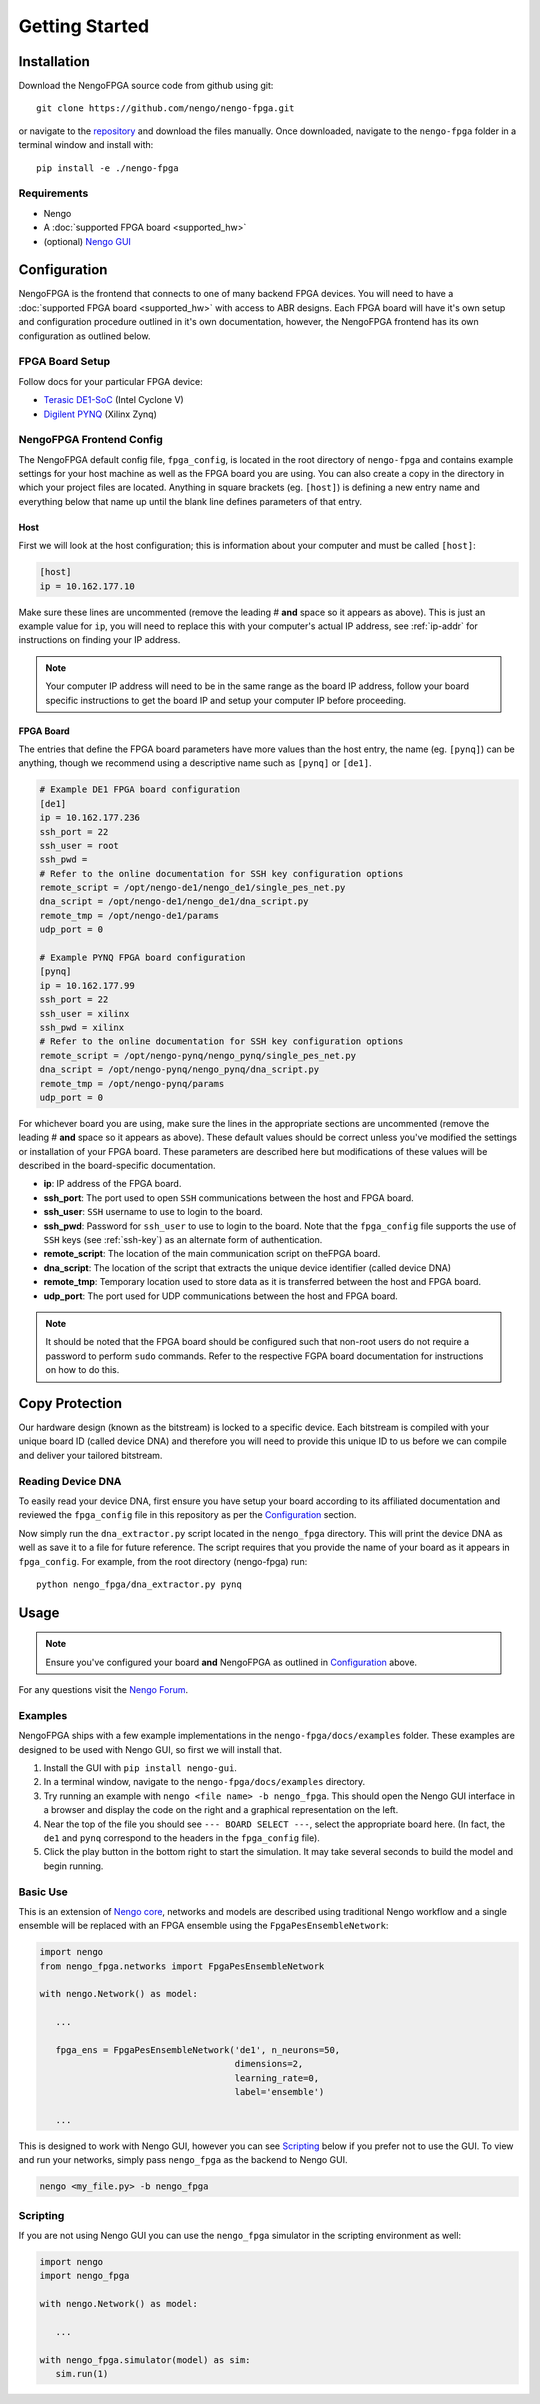 ***************
Getting Started
***************

Installation
============

Download the NengoFPGA source code from github using git::

   git clone https://github.com/nengo/nengo-fpga.git

or navigate to the `repository <https://github.com/nengo/nengo-fpga>`_ and download the files manually. Once downloaded, navigate to the ``nengo-fpga`` folder in a terminal window and install with::

   pip install -e ./nengo-fpga

..    python setup.py install

.. NengoFPGA can be easily installed with pip:

   .. code-block:: python

..   pip install nengo-fpga

Requirements
------------

- Nengo
- A :doc:`supported FPGA board <supported_hw>`
- (optional) `Nengo GUI <https://github.com/nengo/nengo-gui>`_

.. Developer Install
.. -----------------

.. If you want to modify NengoFPGA, or get the very latest updates,
   you will need to perform a developer installation, simply replace ``install`` with ``develop`` when running setup::

    python setup.py develop

   .. code-block:: bash

..   git clone https://github.com/nengo/nengo-fpga.git
..   pip install -e ./nengo-fpga

Configuration
=============

NengoFPGA is the frontend that connects to one of many backend FPGA devices.
You will need to have a :doc:`supported FPGA board <supported_hw>` with access to ABR designs. Each FPGA board will have it's own setup and configuration procedure outlined in it's own documentation, however, the NengoFPGA frontend has its own configuration as outlined below.


FPGA Board Setup
----------------

Follow docs for your particular FPGA device:

- `Terasic DE1-SoC <https://www.nengo.ai/nengo-de1>`_ (Intel Cyclone V)
- `Digilent PYNQ <https://www.nengo.ai/nengo-pynq>`_ (Xilinx Zynq)


NengoFPGA Frontend Config
-------------------------

The NengoFPGA default config file, ``fpga_config``, is located in the root directory of ``nengo-fpga`` and contains example settings for your host machine as well as the FPGA board you are using. You can also create a copy in the directory in which your project files are located. Anything in square brackets (eg. ``[host]``) is defining a new entry name and everything below that name up until the blank line defines parameters of that entry.

Host
^^^^

First we will look at the host configuration; this is information about your computer and must be called ``[host]``:

.. code-block:: none

   [host]
   ip = 10.162.177.10

Make sure these lines are uncommented (remove the leading # **and** space so it appears as above). This is just an example value for ``ip``, you will need to replace this with your computer's actual IP address, see :ref:`ip-addr` for instructions on finding your IP address.

.. note::
   Your computer IP address will need to be in the same range as the board IP address, follow your board specific instructions to get the board IP and setup your computer IP before proceeding.

FPGA Board
^^^^^^^^^^

.. do we want any of this in the board-specific repos?

The entries that define the FPGA board parameters have more values than the host entry, the name (eg. ``[pynq]``) can be anything, though we recommend using a descriptive name such as ``[pynq]`` or ``[de1]``.

.. code-block:: none

   # Example DE1 FPGA board configuration
   [de1]
   ip = 10.162.177.236
   ssh_port = 22
   ssh_user = root
   ssh_pwd =
   # Refer to the online documentation for SSH key configuration options
   remote_script = /opt/nengo-de1/nengo_de1/single_pes_net.py
   dna_script = /opt/nengo-de1/nengo_de1/dna_script.py
   remote_tmp = /opt/nengo-de1/params
   udp_port = 0

   # Example PYNQ FPGA board configuration
   [pynq]
   ip = 10.162.177.99
   ssh_port = 22
   ssh_user = xilinx
   ssh_pwd = xilinx
   # Refer to the online documentation for SSH key configuration options
   remote_script = /opt/nengo-pynq/nengo_pynq/single_pes_net.py
   dna_script = /opt/nengo-pynq/nengo_pynq/dna_script.py
   remote_tmp = /opt/nengo-pynq/params
   udp_port = 0

For whichever board you are using, make sure the lines in the appropriate sections are uncommented (remove the leading # **and** space so it appears as above). These default values should be correct unless you've modified the settings or installation of your FPGA board. These parameters are described here but modifications of these values will be described in the board-specific documentation.

- **ip**: IP address of the FPGA board.
- **ssh_port**: The port used to open ``SSH`` communications between the host and FPGA board.
- **ssh_user**: ``SSH`` username to use to login to the board.
- **ssh_pwd**: Password for ``ssh_user`` to use to login to the board. Note that the ``fpga_config`` file supports the use of ``SSH`` keys (see :ref:`ssh-key`) as an alternate form of authentication.
- **remote_script**: The location of the main communication script on theFPGA board.
- **dna_script**: The location of the script that extracts the unique device identifier (called device DNA)
- **remote_tmp**: Temporary location used to store data as it is transferred between the host and FPGA board.
- **udp_port**: The port used for UDP communications between the host and FPGA board.


.. note::
   It should be noted that the FPGA board should be configured such that non-root users do not require a password to perform ``sudo`` commands. Refer to the respective FGPA board documentation for instructions on how to do this.


Copy Protection
===============

Our hardware design (known as the bitstream) is locked to a specific device.
Each bitstream is compiled with your unique board ID (called device DNA)
and therefore you will need to provide this unique ID to us before we
can compile and deliver your tailored bitstream.

Reading Device DNA
------------------
To easily read your device DNA, first ensure you have setup your board
according to its affiliated documentation and reviewed the
``fpga_config`` file in this repository as per the `Configuration`_ section.

Now simply run the ``dna_extractor.py`` script located in the ``nengo_fpga``
directory. This will print the device DNA as well as save it to a
file for future reference. The script requires that you
provide the name of your board as it appears in ``fpga_config``.
For example, from the root directory (nengo-fpga) run::

   python nengo_fpga/dna_extractor.py pynq


Usage
=====

.. note::
   Ensure you've configured your board **and** NengoFPGA as outlined in `Configuration`_ above.


For any questions visit the `Nengo Forum <https://forum.nengo.ai>`_.

Examples
--------

NengoFPGA ships with a few example implementations in the ``nengo-fpga/docs/examples`` folder. These examples are designed to be used with Nengo GUI, so first we will install that.

1. Install the GUI with ``pip install nengo-gui``.
#. In a terminal window, navigate to the ``nengo-fpga/docs/examples`` directory.
#. Try running an example with ``nengo <file name> -b nengo_fpga``. This should open the Nengo GUI interface in a browser and display the code on the right and a graphical representation on the left.
#. Near the top of the file you should see ``--- BOARD SELECT ---``, select the appropriate board here. (In fact, the ``de1`` and ``pynq`` correspond to the headers in the ``fpga_config`` file).
#. Click the play button in the bottom right to start the simulation. It may take several seconds to build the model and begin running.

Basic Use
---------

.. todo::
   Explain this better, maybe show two ensembles and a learning connection being replaced with an FPGA ens?

This is an extension of `Nengo core <https://www.nengo.ai/nengo/>`_, networks and models are described using traditional Nengo workflow and a single ensemble will be replaced with an FPGA ensemble using the ``FpgaPesEnsembleNetwork``:

.. code-block:: python

   import nengo
   from nengo_fpga.networks import FpgaPesEnsembleNetwork

   with nengo.Network() as model:

      ...

      fpga_ens = FpgaPesEnsembleNetwork('de1', n_neurons=50,
                                        dimensions=2,
                                        learning_rate=0,
                                        label='ensemble')

      ...


This is designed to work with Nengo GUI, however you can see `Scripting`_ below if you prefer not to use the GUI. To view and run your networks, simply pass ``nengo_fpga`` as the backend to Nengo GUI.

.. code-block:: bash

   nengo <my_file.py> -b nengo_fpga


Scripting
---------

If you are not using Nengo GUI you can use the ``nengo_fpga`` simulator in the scripting environment as well:

.. code-block:: python

   import nengo
   import nengo_fpga

   with nengo.Network() as model:

      ...

   with nengo_fpga.simulator(model) as sim:
      sim.run(1)

